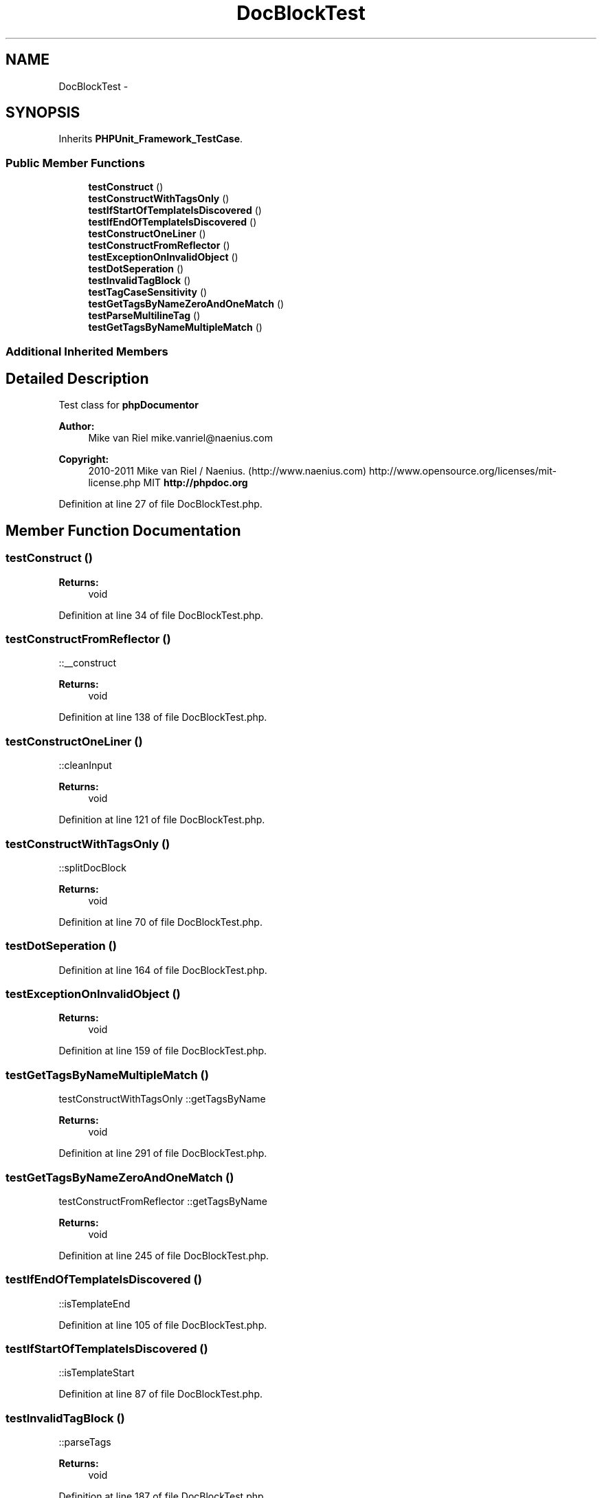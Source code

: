 .TH "DocBlockTest" 3 "Tue Apr 14 2015" "Version 1.0" "VirtualSCADA" \" -*- nroff -*-
.ad l
.nh
.SH NAME
DocBlockTest \- 
.SH SYNOPSIS
.br
.PP
.PP
Inherits \fBPHPUnit_Framework_TestCase\fP\&.
.SS "Public Member Functions"

.in +1c
.ti -1c
.RI "\fBtestConstruct\fP ()"
.br
.ti -1c
.RI "\fBtestConstructWithTagsOnly\fP ()"
.br
.ti -1c
.RI "\fBtestIfStartOfTemplateIsDiscovered\fP ()"
.br
.ti -1c
.RI "\fBtestIfEndOfTemplateIsDiscovered\fP ()"
.br
.ti -1c
.RI "\fBtestConstructOneLiner\fP ()"
.br
.ti -1c
.RI "\fBtestConstructFromReflector\fP ()"
.br
.ti -1c
.RI "\fBtestExceptionOnInvalidObject\fP ()"
.br
.ti -1c
.RI "\fBtestDotSeperation\fP ()"
.br
.ti -1c
.RI "\fBtestInvalidTagBlock\fP ()"
.br
.ti -1c
.RI "\fBtestTagCaseSensitivity\fP ()"
.br
.ti -1c
.RI "\fBtestGetTagsByNameZeroAndOneMatch\fP ()"
.br
.ti -1c
.RI "\fBtestParseMultilineTag\fP ()"
.br
.ti -1c
.RI "\fBtestGetTagsByNameMultipleMatch\fP ()"
.br
.in -1c
.SS "Additional Inherited Members"
.SH "Detailed Description"
.PP 
Test class for \fBphpDocumentor\fP
.PP
\fBAuthor:\fP
.RS 4
Mike van Riel mike.vanriel@naenius.com 
.RE
.PP
\fBCopyright:\fP
.RS 4
2010-2011 Mike van Riel / Naenius\&. (http://www.naenius.com)  http://www.opensource.org/licenses/mit-license.php MIT \fBhttp://phpdoc\&.org\fP
.RE
.PP

.PP
Definition at line 27 of file DocBlockTest\&.php\&.
.SH "Member Function Documentation"
.PP 
.SS "testConstruct ()"

.PP
\fBReturns:\fP
.RS 4
void 
.RE
.PP

.PP
Definition at line 34 of file DocBlockTest\&.php\&.
.SS "testConstructFromReflector ()"
::__construct
.PP
\fBReturns:\fP
.RS 4
void 
.RE
.PP

.PP
Definition at line 138 of file DocBlockTest\&.php\&.
.SS "testConstructOneLiner ()"
::cleanInput
.PP
\fBReturns:\fP
.RS 4
void 
.RE
.PP

.PP
Definition at line 121 of file DocBlockTest\&.php\&.
.SS "testConstructWithTagsOnly ()"
::splitDocBlock
.PP
\fBReturns:\fP
.RS 4
void 
.RE
.PP

.PP
Definition at line 70 of file DocBlockTest\&.php\&.
.SS "testDotSeperation ()"

.PP
Definition at line 164 of file DocBlockTest\&.php\&.
.SS "testExceptionOnInvalidObject ()"

.PP
\fBReturns:\fP
.RS 4
void 
.RE
.PP

.PP
Definition at line 159 of file DocBlockTest\&.php\&.
.SS "testGetTagsByNameMultipleMatch ()"
testConstructWithTagsOnly  ::getTagsByName
.PP
\fBReturns:\fP
.RS 4
void 
.RE
.PP

.PP
Definition at line 291 of file DocBlockTest\&.php\&.
.SS "testGetTagsByNameZeroAndOneMatch ()"
testConstructFromReflector  ::getTagsByName
.PP
\fBReturns:\fP
.RS 4
void 
.RE
.PP

.PP
Definition at line 245 of file DocBlockTest\&.php\&.
.SS "testIfEndOfTemplateIsDiscovered ()"
::isTemplateEnd 
.PP
Definition at line 105 of file DocBlockTest\&.php\&.
.SS "testIfStartOfTemplateIsDiscovered ()"
::isTemplateStart 
.PP
Definition at line 87 of file DocBlockTest\&.php\&.
.SS "testInvalidTagBlock ()"
::parseTags  
.PP
\fBReturns:\fP
.RS 4
void 
.RE
.PP

.PP
Definition at line 187 of file DocBlockTest\&.php\&.
.SS "testParseMultilineTag ()"
testConstructWithTagsOnly  ::parseTags
.PP
\fBReturns:\fP
.RS 4
void 
.RE
.PP

.PP
Definition at line 258 of file DocBlockTest\&.php\&.
.SS "testTagCaseSensitivity ()"

.PP
Definition at line 207 of file DocBlockTest\&.php\&.

.SH "Author"
.PP 
Generated automatically by Doxygen for VirtualSCADA from the source code\&.
